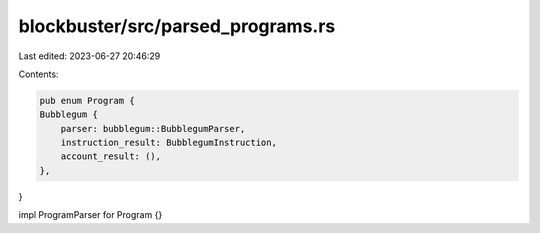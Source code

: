 blockbuster/src/parsed_programs.rs
==================================

Last edited: 2023-06-27 20:46:29

Contents:

.. code-block:: rs

    pub enum Program {
    Bubblegum {
        parser: bubblegum::BubblegumParser,
        instruction_result: BubblegumInstruction,
        account_result: (),
    },
}

impl ProgramParser for Program {}


